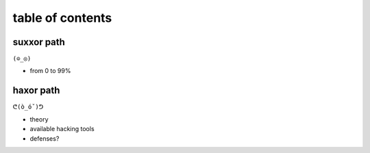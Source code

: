 table of contents
=================

suxxor path
-----------

``(⊙_◎)``

- from 0 to 99%

haxor path
----------

``ᕦ(ò_óˇ)ᕤ``

- theory
- available hacking tools
- defenses?
